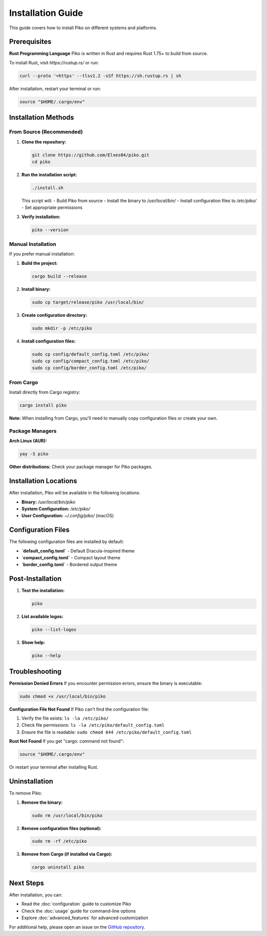 Installation Guide
=================

This guide covers how to install Piko on different systems and platforms.

Prerequisites
------------

**Rust Programming Language**
Piko is written in Rust and requires Rust 1.75+ to build from source.

To install Rust, visit `https://rustup.rs/` or run:

.. code-block:: bash

    curl --proto '=https' --tlsv1.2 -sSf https://sh.rustup.rs | sh

After installation, restart your terminal or run:

.. code-block:: bash

    source "$HOME/.cargo/env"

Installation Methods
-------------------

From Source (Recommended)
~~~~~~~~~~~~~~~~~~~~~~~~~

1. **Clone the repository:**

   .. code-block:: bash

       git clone https://github.com/Elxes04/piko.git
       cd piko

2. **Run the installation script:**

   .. code-block:: bash

       ./install.sh

   This script will:
   - Build Piko from source
   - Install the binary to `/usr/local/bin/`
   - Install configuration files to `/etc/piko/`
   - Set appropriate permissions

3. **Verify installation:**

   .. code-block:: bash

       piko --version

Manual Installation
~~~~~~~~~~~~~~~~~~

If you prefer manual installation:

1. **Build the project:**

   .. code-block:: bash

       cargo build --release

2. **Install binary:**

   .. code-block:: bash

       sudo cp target/release/piko /usr/local/bin/

3. **Create configuration directory:**

   .. code-block:: bash

       sudo mkdir -p /etc/piko

4. **Install configuration files:**

   .. code-block:: bash

       sudo cp config/default_config.toml /etc/piko/
       sudo cp config/compact_config.toml /etc/piko/
       sudo cp config/border_config.toml /etc/piko/

From Cargo
~~~~~~~~~~

Install directly from Cargo registry:

.. code-block:: bash

    cargo install piko

**Note:** When installing from Cargo, you'll need to manually copy configuration files or create your own.

Package Managers
~~~~~~~~~~~~~~~

**Arch Linux (AUR):**

.. code-block:: bash

    yay -S piko

**Other distributions:** Check your package manager for Piko packages.

Installation Locations
---------------------

After installation, Piko will be available in the following locations:

- **Binary:** `/usr/local/bin/piko`
- **System Configuration:** `/etc/piko/`
- **User Configuration:** `~/.config/piko/` (macOS)

Configuration Files
------------------

The following configuration files are installed by default:

- **`default_config.toml`** - Default Dracula-inspired theme
- **`compact_config.toml`** - Compact layout theme
- **`border_config.toml`** - Bordered output theme

Post-Installation
-----------------

1. **Test the installation:**

   .. code-block:: bash

       piko

2. **List available logos:**

   .. code-block:: bash

       piko --list-logos

3. **Show help:**

   .. code-block:: bash

       piko --help

Troubleshooting
--------------

**Permission Denied Errors**
If you encounter permission errors, ensure the binary is executable:

.. code-block:: bash

    sudo chmod +x /usr/local/bin/piko

**Configuration File Not Found**
If Piko can't find the configuration file:

1. Verify the file exists: ``ls -la /etc/piko/``
2. Check file permissions: ``ls -la /etc/piko/default_config.toml``
3. Ensure the file is readable: ``sudo chmod 644 /etc/piko/default_config.toml``

**Rust Not Found**
If you get "cargo: command not found":

.. code-block:: bash

    source "$HOME/.cargo/env"

Or restart your terminal after installing Rust.

Uninstallation
--------------

To remove Piko:

1. **Remove the binary:**

   .. code-block:: bash

       sudo rm /usr/local/bin/piko

2. **Remove configuration files (optional):**

   .. code-block:: bash

       sudo rm -rf /etc/piko

3. **Remove from Cargo (if installed via Cargo):**

   .. code-block:: bash

       cargo uninstall piko

Next Steps
----------

After installation, you can:

- Read the :doc:`configuration` guide to customize Piko
- Check the :doc:`usage` guide for command-line options
- Explore :doc:`advanced_features` for advanced customization

For additional help, please open an issue on the `GitHub repository <https://github.com/Elxes04/piko/issues>`_.
